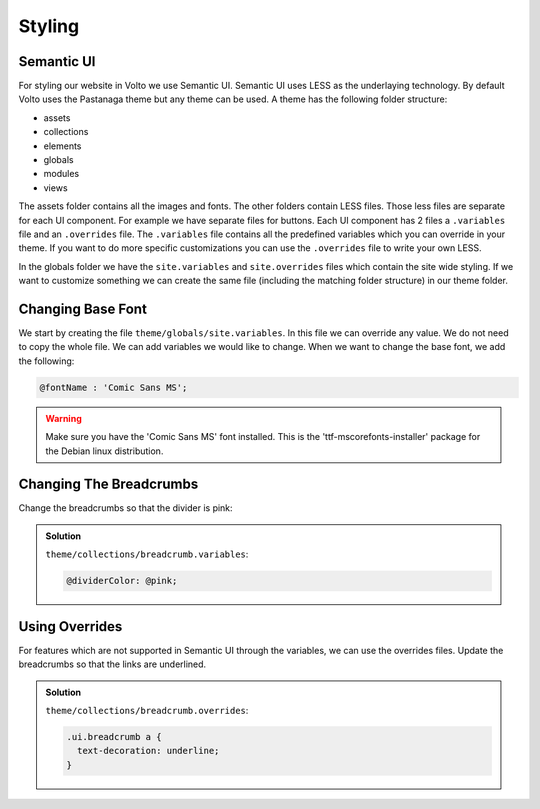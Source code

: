 .. _styling-volto-label:

=======
Styling
=======

Semantic UI
===========

For styling our website in Volto we use Semantic UI.
Semantic UI uses LESS as the underlaying technology.
By default Volto uses the Pastanaga theme but any theme can be used.
A theme has the following folder structure:

- assets
- collections
- elements
- globals
- modules
- views

The assets folder contains all the images and fonts.
The other folders contain LESS files.
Those less files are separate for each UI component.
For example we have separate files for buttons.
Each UI component has 2 files a ``.variables`` file and an ``.overrides`` file.
The ``.variables`` file contains all the predefined variables which you can override in your theme.
If you want to do more specific customizations you can use the ``.overrides`` file to write your own LESS.

In the globals folder we have the ``site.variables`` and ``site.overrides`` files which contain the site wide styling.
If we want to customize something we can create the same file (including the matching folder structure) in our theme folder.

Changing Base Font
==================

We start by creating the file ``theme/globals/site.variables``.
In this file we can override any value.
We do not need to copy the whole file.
We can add variables we would like to change.
When we want to change the base font, we add the following:

.. code-block:: less

    @fontName : 'Comic Sans MS';

.. warning:: Make sure you have the 'Comic Sans MS' font installed. This is the 'ttf-mscorefonts-installer' package for the Debian linux distribution.

Changing The Breadcrumbs
========================

Change the breadcrumbs so that the divider is pink:

..  admonition:: Solution
    :class: toggle

    ``theme/collections/breadcrumb.variables``:

    .. code-block:: less

        @dividerColor: @pink;

Using Overrides
===============

For features which are not supported in Semantic UI through the variables, we can use the overrides files.
Update the breadcrumbs so that the links are underlined.


..  admonition:: Solution
    :class: toggle

    ``theme/collections/breadcrumb.overrides``:

    .. code-block:: less

        .ui.breadcrumb a {
          text-decoration: underline;
        }
